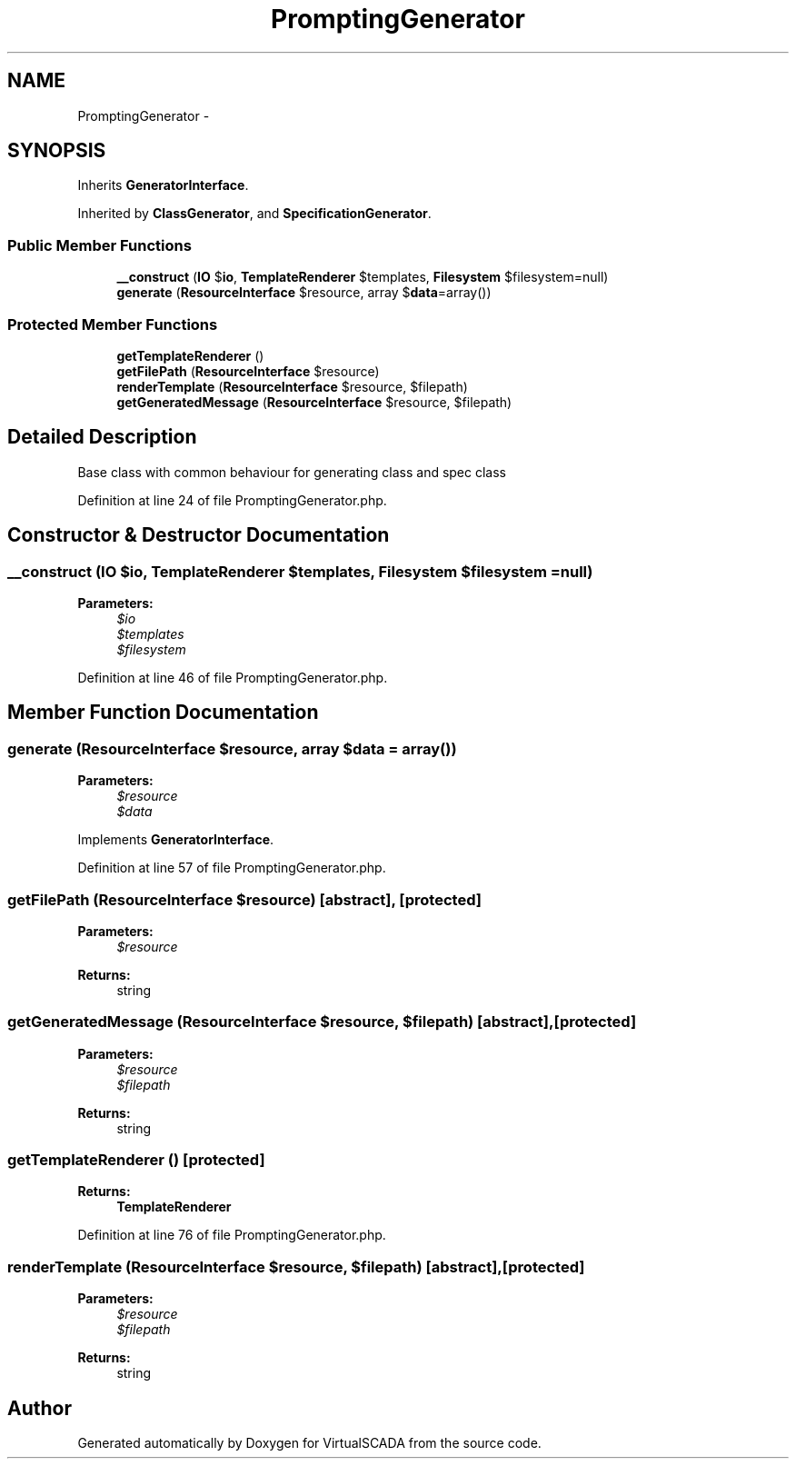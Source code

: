 .TH "PromptingGenerator" 3 "Tue Apr 14 2015" "Version 1.0" "VirtualSCADA" \" -*- nroff -*-
.ad l
.nh
.SH NAME
PromptingGenerator \- 
.SH SYNOPSIS
.br
.PP
.PP
Inherits \fBGeneratorInterface\fP\&.
.PP
Inherited by \fBClassGenerator\fP, and \fBSpecificationGenerator\fP\&.
.SS "Public Member Functions"

.in +1c
.ti -1c
.RI "\fB__construct\fP (\fBIO\fP $\fBio\fP, \fBTemplateRenderer\fP $templates, \fBFilesystem\fP $filesystem=null)"
.br
.ti -1c
.RI "\fBgenerate\fP (\fBResourceInterface\fP $resource, array $\fBdata\fP=array())"
.br
.in -1c
.SS "Protected Member Functions"

.in +1c
.ti -1c
.RI "\fBgetTemplateRenderer\fP ()"
.br
.ti -1c
.RI "\fBgetFilePath\fP (\fBResourceInterface\fP $resource)"
.br
.ti -1c
.RI "\fBrenderTemplate\fP (\fBResourceInterface\fP $resource, $filepath)"
.br
.ti -1c
.RI "\fBgetGeneratedMessage\fP (\fBResourceInterface\fP $resource, $filepath)"
.br
.in -1c
.SH "Detailed Description"
.PP 
Base class with common behaviour for generating class and spec class 
.PP
Definition at line 24 of file PromptingGenerator\&.php\&.
.SH "Constructor & Destructor Documentation"
.PP 
.SS "__construct (\fBIO\fP $io, \fBTemplateRenderer\fP $templates, \fBFilesystem\fP $filesystem = \fCnull\fP)"

.PP
\fBParameters:\fP
.RS 4
\fI$io\fP 
.br
\fI$templates\fP 
.br
\fI$filesystem\fP 
.RE
.PP

.PP
Definition at line 46 of file PromptingGenerator\&.php\&.
.SH "Member Function Documentation"
.PP 
.SS "generate (\fBResourceInterface\fP $resource, array $data = \fCarray()\fP)"

.PP
\fBParameters:\fP
.RS 4
\fI$resource\fP 
.br
\fI$data\fP 
.RE
.PP

.PP
Implements \fBGeneratorInterface\fP\&.
.PP
Definition at line 57 of file PromptingGenerator\&.php\&.
.SS "getFilePath (\fBResourceInterface\fP $resource)\fC [abstract]\fP, \fC [protected]\fP"

.PP
\fBParameters:\fP
.RS 4
\fI$resource\fP 
.RE
.PP
\fBReturns:\fP
.RS 4
string 
.RE
.PP

.SS "getGeneratedMessage (\fBResourceInterface\fP $resource,  $filepath)\fC [abstract]\fP, \fC [protected]\fP"

.PP
\fBParameters:\fP
.RS 4
\fI$resource\fP 
.br
\fI$filepath\fP 
.RE
.PP
\fBReturns:\fP
.RS 4
string 
.RE
.PP

.SS "getTemplateRenderer ()\fC [protected]\fP"

.PP
\fBReturns:\fP
.RS 4
\fBTemplateRenderer\fP 
.RE
.PP

.PP
Definition at line 76 of file PromptingGenerator\&.php\&.
.SS "renderTemplate (\fBResourceInterface\fP $resource,  $filepath)\fC [abstract]\fP, \fC [protected]\fP"

.PP
\fBParameters:\fP
.RS 4
\fI$resource\fP 
.br
\fI$filepath\fP 
.RE
.PP
\fBReturns:\fP
.RS 4
string 
.RE
.PP


.SH "Author"
.PP 
Generated automatically by Doxygen for VirtualSCADA from the source code\&.
